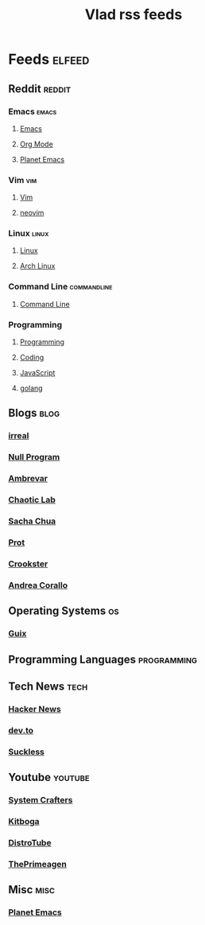 #+TITLE: Vlad rss feeds

* Feeds :elfeed:
** Reddit                                                           :reddit:
*** Emacs                                                           :emacs:
**** [[https://www.reddit.com/r/emacs.rss][Emacs]]
**** [[https://www.reddit.com/r/orgmode.rss][Org Mode]]
**** [[https://www.reddit.com/r/planetemacs.rss][Planet Emacs]]
*** Vim                                                               :vim:
**** [[https://www.reddit.com/r/vim.rss][Vim]]
**** [[https://www.reddit.com/r/neovim.rss][neovim]]
*** Linux                                                           :linux:
**** [[https://www.reddit.com/r/linux.rss][Linux]]
**** [[https://www.reddit.com/r/archlinux.rss][Arch Linux]]
*** Command Line                                              :commandline:
**** [[https://www.reddit.com/r/commandline.rss][Command Line]]
*** Programming
**** [[https://www.reddit.com/r/programming.rss][Programming]]
**** [[https://www.reddit.com/r/coding.rss][Coding]]
**** [[https://www.reddit.com/r/javascript.rss][JavaScript]]
**** [[https://www.reddit.com/r/golang.rss][golang]]
** Blogs                                                              :blog:
*** [[https://irreal.org/blog/?feed=rss2][irreal]]
*** [[https://nullprogram.com/feed/][Null Program]]
*** [[https://ambrevar.xyz/atom.xml][Ambrevar]]
*** [[https://chaoticlab.io/feed.xml][Chaotic Lab]]
*** [[http://sachachua.com/blog/feed][Sacha Chua]]
*** [[https://protesilaos.com/master.xml][Prot]]
*** [[https://github.crookster.org/feed.xml][Crookster]]
*** [[https://ag91.github.io/rss.xml][Andrea Corallo]]
** Operating Systems                                                    :os:
*** [[https://guix.gnu.org/feeds/blog.atom][Guix]]
** Programming Languages                                       :programming:
** Tech News                                                          :tech:
*** [[https://hnrss.org/frontpage][Hacker News]]
*** [[https://dev.to/feed/][dev.to]]
*** [[https://suckless.org/atom.xml][Suckless]]
** Youtube                                                         :youtube:
*** [[https://www.youtube.com/feeds/videos.xml?channel_id=UCAiiOTio8Yu69c3XnR7nQBQ][System Crafters]]
*** [[https://www.youtube.com/feeds/videos.xml?channel_id=UCm22FAXZMw1BaWeFszZxUKw][Kitboga]]
*** [[https://www.youtube.com/feeds/videos.xml?channel_id=UCVls1GmFKf6WlTraIb_IaJg][DistroTube]]
*** [[https://www.youtube.com/feeds/videos.xml?channel_id=UC8ENHE5xdFSwx71u3fDH5Xw][ThePrimeagen]]
** Misc                                                               :misc:
*** [[https://planet.emacslife.com/atom.xml][Planet Emacs]]
